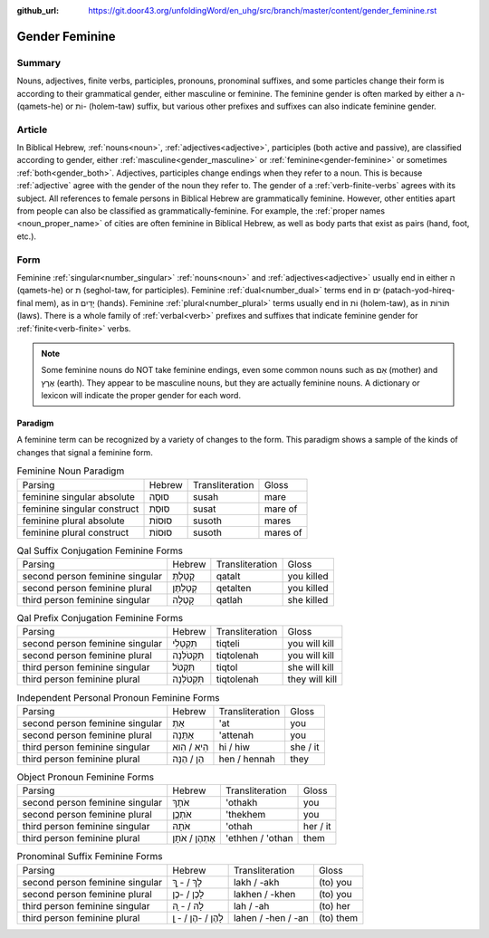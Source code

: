 :github_url: https://git.door43.org/unfoldingWord/en_uhg/src/branch/master/content/gender_feminine.rst

.. _gender_feminine:

Gender Feminine
===============

Summary
-------

Nouns, adjectives, finite verbs, participles, pronouns, pronominal suffixes, and some particles change their form is according to
their grammatical gender, either masculine or feminine. The feminine gender is often marked by either a ה- (qamets-he) or וֹת-
(holem-taw) suffix, but various other prefixes and suffixes can also indicate feminine gender.

Article
-------

In Biblical Hebrew, :ref:`nouns<noun>`, :ref:`adjectives<adjective>`, participles (both active and passive),
are classified according to gender, either
:ref:`masculine<gender_masculine>`
or :ref:`feminine<gender-feminine>` or sometimes
:ref:`both<gender_both>`.
Adjectives, participles change endings when they refer to a
noun. This is because
:ref:`adjective`
agree with the gender of the noun they refer to. The gender of a :ref:`verb-finite-verbs`
agrees with its subject. All references to female persons in Biblical
Hebrew are grammatically feminine. However, other entities apart from people can also be classified as grammatically-feminine.
For example, the :ref:`proper names <noun_proper_name>` of cities are often feminine in Biblical Hebrew, as well as body parts
that exist as pairs (hand, foot, etc.).

Form
----

Feminine :ref:`singular<number_singular>` :ref:`nouns<noun>` and :ref:`adjectives<adjective>` usually end in either ה (qamets-he)
or ת (seghol-taw, for participles). Feminine :ref:`dual<number_dual>` terms end in ים (patach-yod-hireq-final mem), as in יָדַיִם (hands).
Feminine :ref:`plural<number_plural>` terms usually end in וֹת (holem-taw), as in תּוֹרוֹת (laws). There is a whole family of 
:ref:`verbal<verb>` prefixes and suffixes that indicate feminine gender for :ref:`finite<verb-finite>` verbs.

.. note:: Some feminine nouns do NOT take feminine endings, even some common
          nouns such as אֵם (mother) and אֶרֶץ (earth). They appear to be
          masculine nouns, but they are actually feminine nouns. A dictionary or
          lexicon will indicate the proper gender for each word.

Paradigm
~~~~~~~~

A feminine term can be recognized by a variety of changes
to the form. This paradigm shows a sample of the kinds of changes that
signal a feminine form.

.. csv-table:: Feminine Noun Paradigm

  Parsing,Hebrew,Transliteration,Gloss
  feminine singular absolute,סוּסָה,susah,mare
  feminine singular construct,סוּסַת,susat,mare of
  feminine plural absolute,סוּסוֹת,susoth,mares
  feminine plural construct,סוּסוֹת,susoth,mares of

.. csv-table:: Qal Suffix Conjugation Feminine Forms

  Parsing,Hebrew,Transliteration,Gloss
  second person feminine singular,קָטַלְתְּ,qatalt,you killed
  second person feminine plural,קְטַלְתֶּן,qetalten,you killed
  third person feminine singular,קָטְלָה,qatlah,she killed

.. csv-table:: Qal Prefix Conjugation Feminine Forms

  Parsing,Hebrew,Transliteration,Gloss
  second person feminine singular,תִּקְטְלִי,tiqteli,you will kill
  second person feminine plural,תִּקְטֹלְנָה,tiqtolenah,you will kill
  third person feminine singular,תִּקְטֹל,tiqtol,she will kill
  third person feminine plural,תִּקְטֹלְנָה,tiqtolenah,they will kill

.. csv-table:: Independent Personal Pronoun Feminine Forms

  Parsing,Hebrew,Transliteration,Gloss
  second person feminine singular,אַתְּ,'at,you
  second person feminine plural,אַתֵּנָה,'attenah,you
  third person feminine singular,הִיא / הִוא,hi / hiw,she / it
  third person feminine plural,הֵן / הֵנָּה,hen / hennah,they

.. csv-table:: Object Pronoun Feminine Forms

  Parsing,Hebrew,Transliteration,Gloss
  second person feminine singular,אֹתָךְ,'othakh,you
  second person feminine plural,אֹתְכֶֶן,'thekhem,you
  third person feminine singular,אֹתָהּ,'othah,her / it
  third person feminine plural,אֶתְהֶן / אֹתָן,'ethhen / 'othan,them

.. csv-table:: Pronominal Suffix Feminine Forms

  Parsing,Hebrew,Transliteration,Gloss
  second person feminine singular,לָךְ / - ָךְ,lakh / -akh,(to) you
  second person feminine plural,לָכֶן / -כֶן,lakhen / -khen,(to) you
  third person feminine singular,לָהּ / - ָהּ,lah / -ah,(to) her
  third person feminine plural,לָהֶן / -הֶן / - ָן,lahen / -hen / -an,(to) them
